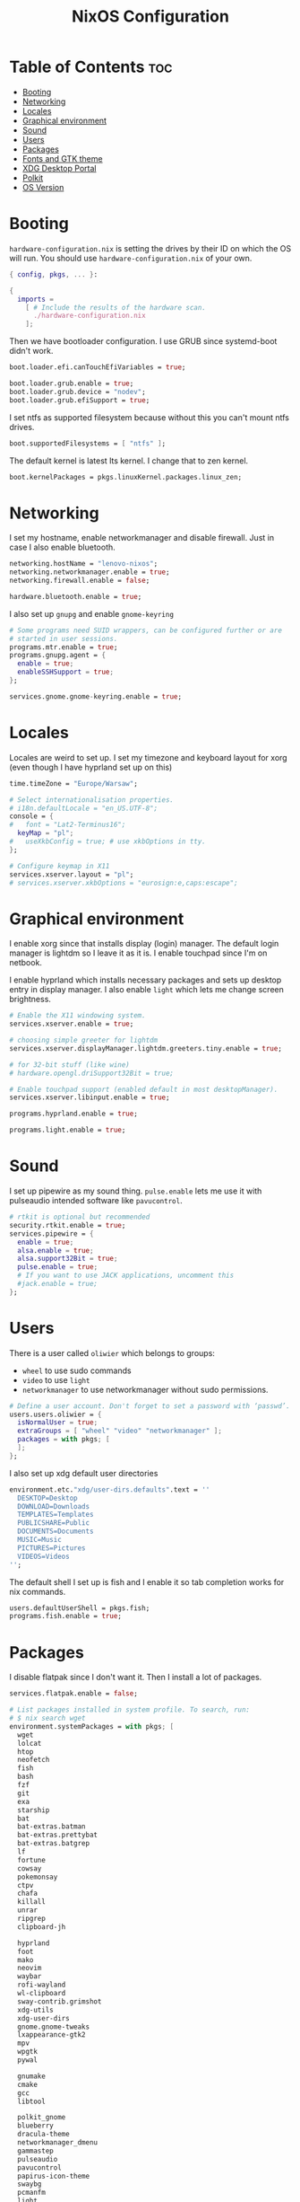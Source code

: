 #+title: NixOS Configuration
#+PROPERTY: header-args :tangle configuration.nix
#+auto_tangle: t

* Table of Contents :toc:
- [[#booting][Booting]]
- [[#networking][Networking]]
- [[#locales][Locales]]
- [[#graphical-environment][Graphical environment]]
- [[#sound][Sound]]
- [[#users][Users]]
- [[#packages][Packages]]
- [[#fonts-and-gtk-theme][Fonts and GTK theme]]
- [[#xdg-desktop-portal][XDG Desktop Portal]]
- [[#polkit][Polkit]]
- [[#os-version][OS Version]]

* Booting
=hardware-configuration.nix= is setting the drives by their ID on which the OS will run.
You should use =hardware-configuration.nix= of your own.

#+begin_src nix
{ config, pkgs, ... }:

{
  imports =
    [ # Include the results of the hardware scan.
      ./hardware-configuration.nix
    ];

#+end_src

Then we have bootloader configuration. I use GRUB since systemd-boot didn't work.
#+begin_src nix
boot.loader.efi.canTouchEfiVariables = true;

boot.loader.grub.enable = true;
boot.loader.grub.device = "nodev";
boot.loader.grub.efiSupport = true;

#+end_src

I set ntfs as supported filesystem because without this you can't mount ntfs drives.
#+begin_src nix
boot.supportedFilesystems = [ "ntfs" ];

#+end_src

The default kernel is latest lts kernel. I change that to zen kernel.
#+begin_src nix
boot.kernelPackages = pkgs.linuxKernel.packages.linux_zen;

#+end_src

* Networking
I set my hostname, enable networkmanager and disable firewall.
Just in case I also enable bluetooth.
#+begin_src nix
networking.hostName = "lenovo-nixos";
networking.networkmanager.enable = true;
networking.firewall.enable = false;

hardware.bluetooth.enable = true;

#+end_src

I also set up =gnupg= and enable =gnome-keyring=
#+begin_src nix
# Some programs need SUID wrappers, can be configured further or are
# started in user sessions.
programs.mtr.enable = true;
programs.gnupg.agent = {
  enable = true;
  enableSSHSupport = true;
};

services.gnome.gnome-keyring.enable = true;

#+end_src

* Locales
Locales are weird to set up. I set my timezone and keyboard layout for xorg (even though I have hyprland set up on this)
#+begin_src nix
time.timeZone = "Europe/Warsaw";

# Select internationalisation properties.
# i18n.defaultLocale = "en_US.UTF-8";
console = {
#   font = "Lat2-Terminus16";
  keyMap = "pl";
#   useXkbConfig = true; # use xkbOptions in tty.
};

# Configure keymap in X11
services.xserver.layout = "pl";
# services.xserver.xkbOptions = "eurosign:e,caps:escape";

#+end_src

* Graphical environment
I enable xorg since that installs display (login) manager. The default login manager is lightdm so I leave it as it is. I enable touchpad since I'm on netbook.

I enable hyprland which installs necessary packages and sets up desktop entry in display manager.
I also enable =light= which lets me change screen brightness.
#+begin_src nix
# Enable the X11 windowing system.
services.xserver.enable = true;

# choosing simple greeter for lightdm
services.xserver.displayManager.lightdm.greeters.tiny.enable = true;

# for 32-bit stuff (like wine)
# hardware.opengl.driSupport32Bit = true;

# Enable touchpad support (enabled default in most desktopManager).
services.xserver.libinput.enable = true;

programs.hyprland.enable = true;

programs.light.enable = true;

#+end_src

* Sound
I set up pipewire as my sound thing.
=pulse.enable= lets me use it with pulseaudio intended software like =pavucontrol=.
#+begin_src nix
# rtkit is optional but recommended
security.rtkit.enable = true;
services.pipewire = {
  enable = true;
  alsa.enable = true;
  alsa.support32Bit = true;
  pulse.enable = true;
  # If you want to use JACK applications, uncomment this
  #jack.enable = true;
};

#+end_src

* Users
There is a user called =oliwier= which belongs to groups:
- =wheel= to use sudo commands
- =video= to use =light=
- =networkmanager= to use networkmanager without sudo permissions.
#+begin_src nix
# Define a user account. Don't forget to set a password with ‘passwd’.
users.users.oliwier = {
  isNormalUser = true;
  extraGroups = [ "wheel" "video" "networkmanager" ];
  packages = with pkgs; [
  ];
};

#+end_src

I also set up xdg default user directories
#+begin_src nix
environment.etc."xdg/user-dirs.defaults".text = ''
  DESKTOP=Desktop
  DOWNLOAD=Downloads
  TEMPLATES=Templates
  PUBLICSHARE=Public
  DOCUMENTS=Documents
  MUSIC=Music
  PICTURES=Pictures
  VIDEOS=Videos
'';

#+end_src

The default shell I set up is fish and I enable it so tab completion works for nix commands.
#+begin_src nix
users.defaultUserShell = pkgs.fish;
programs.fish.enable = true;

#+end_src

* Packages
I disable flatpak since I don't want it. Then I install a lot of packages.
#+begin_src nix
services.flatpak.enable = false;

# List packages installed in system profile. To search, run:
# $ nix search wget
environment.systemPackages = with pkgs; [
  wget
  lolcat
  htop
  neofetch
  fish
  bash
  fzf
  git
  exa
  starship
  bat
  bat-extras.batman
  bat-extras.prettybat
  bat-extras.batgrep
  lf
  fortune
  cowsay
  pokemonsay
  ctpv
  chafa
  killall
  unrar
  ripgrep
  clipboard-jh

  hyprland
  foot
  mako
  neovim
  waybar
  rofi-wayland
  wl-clipboard
  sway-contrib.grimshot
  xdg-utils
  xdg-user-dirs
  gnome.gnome-tweaks
  lxappearance-gtk2
  mpv
  wpgtk
  pywal

  gnumake
  cmake
  gcc
  libtool

  polkit_gnome
  blueberry
  dracula-theme
  networkmanager_dmenu
  gammastep
  pulseaudio
  pavucontrol
  papirus-icon-theme
  swaybg
  pcmanfm
  light
  syncthing
  libnotify
  gnome.file-roller
  bitwarden
  bitwarden-cli

  qutebrowser
  python311Packages.inotify-simple
  python311Packages.psutil
  python311Packages.python-daemon

  emacs29
  (retroarch.override {
    cores = with libretro; [
      ppsspp
      parallel-n64
      snes9x
      swanstation
      melonds
    ];
  })
];

nixpkgs.config.allowUnfree = true;

#+end_src

I set Emacs as as =$EDITOR=
#+begin_src nix
services.emacs.defaultEditor = true;

#+end_src

* Fonts and GTK theme
I install nerd fonts. Istead of installing all fonts you can specify which ones you want.
#+begin_src nix
# in unstable: fonts.packages = with pkgs; [
fonts.fonts = with pkgs; [
  (nerdfonts.override { fonts = [ "CodeNewRoman" "Ubuntu" "Go-Mono" ]; })
];

#+end_src

I set gtk theme to Dracula
#+begin_src nix
environment.etc."xdg/gtk-2.0/gtkrc".text = ''
    gtk-theme-name = "Dracula"
  '';

environment.etc."xdg/gtk-3.0/settings.ini".text = ''
    [Settings]
    gtk-theme-name = "Dracula"
  '';

#+end_src 

* XDG Desktop Portal
I set it up so it will work with hyprland
#+begin_src nix
# setting up xdg desktop portal
services.dbus.enable = true;
xdg.portal = {
  enable = true;
  wlr.enable = true;
  # gtk portal needed to make gtk apps happy
  extraPortals = [ pkgs.xdg-desktop-portal-gtk ];
};

#+end_src

* Polkit
I set up =gnome-polkit=.
#+begin_src nix
# gnome polkit
systemd = {
 user.services.polkit-gnome-authentication-agent-1 = {
   description = "polkit-gnome-authentication-agent-1";
   wantedBy = [ "graphical-session.target" ];
   wants = [ "graphical-session.target" ];
   after = [ "graphical-session.target" ];
   serviceConfig = {
       Type = "simple";
       ExecStart = "${pkgs.polkit_gnome}/libexec/polkit-gnome-authentication-agent-1";
       Restart = "on-failure";
       RestartSec = 1;
       TimeoutStopSec = 10;
     };
 };
  extraConfig = ''
    DefaultTimeoutStopSec=10s
  '';
};

#+end_src

* OS Version
I set it up on 23.05
#+begin_src nix
# Copy the NixOS configuration file and link it from the resulting system
# (/run/current-system/configuration.nix). This is useful in case you
# accidentally delete configuration.nix.
system.copySystemConfiguration = true;

# This value determines the NixOS release from which the default
# settings for stateful data, like file locations and database versions
# on your system were taken. It's perfectly fine and recommended to leave
# this value at the release version of the first install of this system.
# Before changing this value read the documentation for this option
# (e.g. man configuration.nix or on https://nixos.org/nixos/options.html).
system.stateVersion = "23.05"; # Did you read the comment?
}
#+end_src
